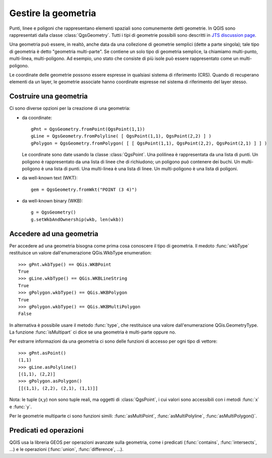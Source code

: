 .. index:: geometria; gestione

.. _geometry:

Gestire la geometria
====================

Punti, linee e poligoni che rappresentano elementi spaziali sono comunemente detti geometrie. 
In QGIS sono rappresentati dalla classe :class:`QgsGeometry`.
Tutti i tipi di geometrie possibili sono descritti in `JTS discussion page <http://www.vividsolutions.com/jts/discussion.htm#spatialDataModel>`_.

Una geometria può essere, in realtò, anche data da una collezione di geometrie semplici (dette a parte singola); tale tipo di geometria è detto "geometria multi-parte". Se contiene un solo tipo di geometria semplice, la chiamiamo multi-punto, multi-linea, multi-poligono.
Ad esempio, uno stato che consiste di più isole può essere rappresentato come un multi-poligono.

Le coordinate delle geometrie possono essere espresse in qualsiasi sistema di riferimento (CRS). Quando di recuperano elementi da un layer, le geometrie associate hanno coordinate espresse nel sistema di riferimento del layer stesso.

.. index:: geometria; costruzione

Costruire una geometria
-----------------------

Ci sono diverse opzioni per la creazione di una geometria:

* da coordinate::

    gPnt = QgsGeometry.fromPoint(QgsPoint(1,1))
    gLine = QgsGeometry.fromPolyline( [ QgsPoint(1,1), QgsPoint(2,2) ] )
    gPolygon = QgsGeometry.fromPolygon( [ [ QgsPoint(1,1), QgsPoint(2,2), QgsPoint(2,1) ] ] )

  Le coordinate sono date usando la classe :class:`QgsPoint`. Una polilinea è rappresentata da una lista di punti. Un poligono è rappresentato da una 
  lista di linee che di richiudono; un poligono può contenere dei buchi.
  Un multi-poligono è una lista di punti. Una multi-linea è una lista di linee. Un multi-poligono è una lista di poligoni.

* da well-known text (WKT)::

    gem = QgsGeometry.fromWkt("POINT (3 4)")

* da well-known binary (WKB)::

    g = QgsGeometry()
    g.setWkbAndOwnership(wkb, len(wkb))


.. index:: geometria; accesso

Accedere ad una geometria
-------------------------

Per accedere ad una geometria bisogna come prima cosa conoscere il tipo di geometria. Il medoto :func:`wkbType` restituisce un valore dall'enumerazione QGis.WkbType enumeration::

  >>> gPnt.wkbType() == QGis.WKBPoint
  True
  >>> gLine.wkbType() == QGis.WKBLineString
  True
  >>> gPolygon.wkbType() == QGis.WKBPolygon
  True
  >>> gPolygon.wkbType() == QGis.WKBMultiPolygon
  False

In alternativa è possibile usare il metodo :func:`type`, che restituisce una valore dall'enumerazione QGis.GeometryType.
La funzione :func:`isMultipart` ci dice se una geometria è multi-parte oppure no.

Per estrarre informazioni da una geometria ci sono delle funzioni di accesso per ogni tipo di vettore::

  >>> gPnt.asPoint()
  (1,1)
  >>> gLine.asPolyline()
  [(1,1), (2,2)]
  >>> gPolygon.asPolygon()
  [[(1,1), (2,2), (2,1), (1,1)]]

Nota: le tuple (x,y) non sono tuple reali, ma oggetti di :class:`QgsPoint`, i cui valori sono accessibili con i metodi :func:`x` e :func:`y`.

Per le geometrie multiparte ci sono funzioni simili: :func:`asMultiPoint`, :func:`asMultiPolyline`, :func:`asMultiPolygon()`.

.. index:: geometria; predicati ed operazioni

Predicati ed operazioni 
-----------------------

QGIS usa la libreria GEOS per operazioni avanzate sulla geometria, come i predicati (:func:`contains`, :func:`intersects`, ...)
e le operazioni (:func:`union`, :func:`difference`, ...).

